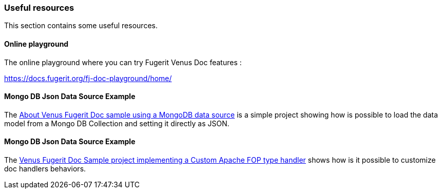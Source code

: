 [#doc-useful-resources]
=== Useful resources

This section contains some useful resources.

==== Online playground

The online playground where you can try Fugerit Venus Doc features :

link:include::chapters/https://docs.fugerit.org/fj-doc-playground/home/[https://docs.fugerit.org/fj-doc-playground/home/]

==== Mongo DB Json Data Source Example

The link:https://github.com/fugerit79/venus-sample-mongodb-ds[About
Venus Fugerit Doc sample using a MongoDB data source] is a simple project showing how is possible to load the data model from a Mongo DB Collection and setting it directly as JSON.

==== Mongo DB Json Data Source Example

The link:https://github.com/fugerit79/venus-sample-custom-fop-type-handler[Venus Fugerit Doc Sample project implementing a Custom Apache FOP type handler] shows how is it possible to customize doc handlers behaviors.